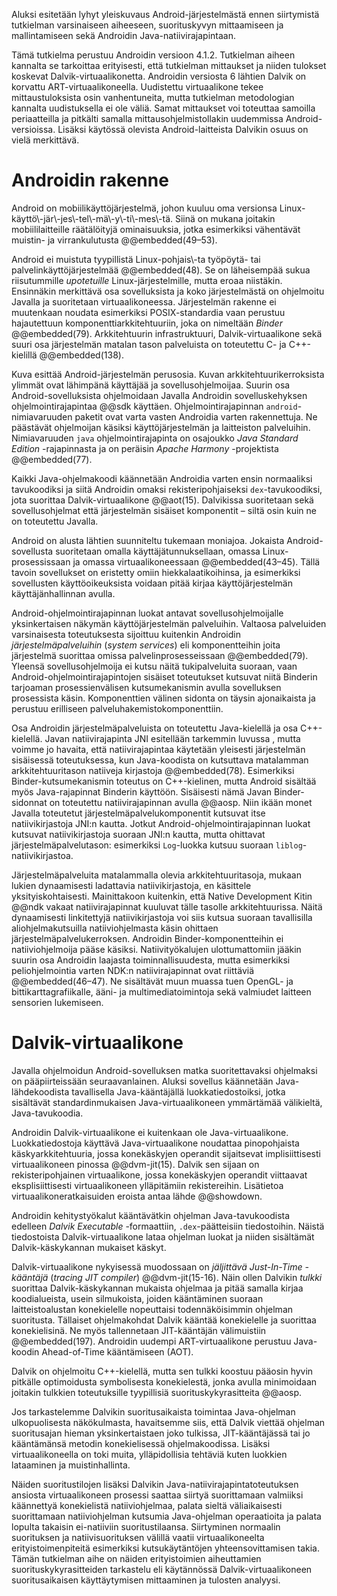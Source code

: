 

Aluksi esitetään  lyhyt yleiskuvaus Android-järjestelmästä ennen
siirtymistä tutkielman varsinaiseen aiheeseen, suorituskyvyn
mittaamiseen ja mallintamiseen sekä Androidin
Java-natiivirajapintaan.

Tämä tutkielma perustuu Androidin versioon 4.1.2. Tutkielman aiheen
kannalta se tarkoittaa erityisesti, että tutkielman mittaukset ja
niiden tulokset koskevat Dalvik-virtuaalikonetta. Androidin versiosta
6 lähtien Dalvik on korvattu ART-virtuaalikoneella. Uudistettu
virtuaalikone tekee mittaustuloksista osin vanhentuneita, mutta
tutkielman metodologian kannalta uudistuksella ei ole väliä. Samat
mittaukset voi toteuttaa samoilla periaatteilla ja pitkälti samalla
mittausohjelmistollakin uudemmissa Android-versioissa.  Lisäksi
käytössä olevista Android-laitteista Dalvikin osuus on vielä
merkittävä.

* Androidin rakenne

Android on mobiilikäyttöjärjestelmä, johon kuuluu oma versionsa
Linux-käyttö\-jär\-jes\-tel\-mä\-y\-ti\-mes\-tä. Siinä on mukana
joitakin mobiililaitteille räätälöityjä ominaisuuksia, jotka
esimerkiksi vähentävät muistin- ja virrankulutusta @@embedded(49--53).

Android ei muistuta tyypillistä Linux-pohjais\-ta työpöytä- tai
palvelinkäyttöjärjestelmää @@embedded(48). Se on läheisempää sukua
riisutummille /upotetuille/ Linux-järjestelmille, mutta eroaa
niistäkin. Ensinnäkin merkittävä osa sovelluksista ja koko
järjestelmästä on ohjelmoitu Javalla ja suoritetaan
virtuaalikoneessa. Järjestelmän rakenne ei muutenkaan noudata
esimerkiksi POSIX-standardia vaan perustuu hajautettuun
komponenttiarkkitehtuuriin, joka on nimeltään /Binder/ @@embedded(79).
Arkkitehtuurin infrastruktuuri, Dalvik-virtuaalikone sekä suuri osa
järjestelmän matalan tason palveluista on toteutettu C- ja
C++-kielillä @@embedded(138).

\todo{Yllä: POSIX ei liity userspacen järjestämiseen <<posix>>}

\begin{figure}[h!]
\centerline{
\includegraphics[scale=1]{figures/android_architecture_complex.pdf}
}\caption{Android-järjestelmän kokonaisarkkitehtuuri \cite[muokattu]{embedded}}\label{fig:Beer}
\end{figure}

# todo tähän kaavio luultavasti embedded androidista
# todo määrittele upotettu
Kuva \ref{fig:Beer} esittää Android-järjestelmän perusosia.  Kuvan
arkkitehtuurikerroksista ylimmät ovat lähimpänä käyttäjää ja
sovellusohjelmoijaa. Suurin osa Android-sovelluksista ohjelmoidaan
Javalla Androidin sovelluskehyksen ohjelmointirajapintaa @@sdk
käyttäen. Ohjelmointirajapinnan ~android~-nimiavaruuden paketit ovat
varta vasten Androidia varten rakennettuja. Ne päästävät ohjelmoijan
käsiksi käyttöjärjestelmän ja laitteiston palveluihin. Nimiavaruuden
~java~ ohjelmointirajapinta on osajoukko /Java Standard Edition/
-rajapinnasta ja on peräisin /Apache Harmony/ -projektista
@@embedded(77).
# todo ei sisällä koko SE:tä (lähde: embedded?)

Kaikki Java-ohjelmakoodi käännetään Androidia varten ensin normaaliksi
tavukoodiksi ja siitä Androidin omaksi rekisteripohjaiseksi
~dex~-tavukoodiksi, jota suorittaa Dalvik-virtuaalikone @@aot(15). Dalvikissa
suoritetaan sekä sovellusohjelmat että järjestelmän sisäiset
komponentit -- siltä osin kuin ne on toteutettu Javalla.

Android on alusta lähtien suunniteltu tukemaan moniajoa. Jokaista
Android-sovellusta suoritetaan omalla käyttäjätunnuksellaan, omassa
Linux-prosessissaan ja omassa virtuaalikoneessaan
@@embedded(43--45). Tällä tavoin sovellukset on eristetty omiin
hiekkalaatikoihinsa, ja esimerkiksi sovellusten käyttöoikeuksista
voidaan pitää kirjaa käyttöjärjestelmän käyttäjänhallinnan avulla.

Android-ohjelmointirajapinnan luokat antavat sovellusohjelmoijalle
yksinkertaisen näkymän käyttöjärjestelmän palveluihin. Valtaosa
palveluiden varsinaisesta toteutuksesta sijoittuu kuitenkin Androidin
/järjestelmäpalveluihin/ (/system services/) eli komponentteihin joita
järjestelmä suorittaa omissa palvelinprosesseissaan
@@embedded(79). Yleensä sovellusohjelmoija ei kutsu näitä
tukipalveluita suoraan, vaan Android-ohjelmointirajapintojen sisäiset
toteutukset kutsuvat niitä Binderin tarjoaman prosessienvälisen
kutsumekanismin avulla sovelluksen prosessista käsin. Komponenttien
välinen sidonta on täysin ajonaikaista ja perustuu erilliseen
palveluhakemistokomponenttiin.
# todo palveluhakemistokomponentti, lähteet & tarkenna:
# osa androidia vai osa binderia?

Osa Androidin järjestelmäpalveluista on toteutettu Java-kielellä ja
osa C++-kielellä. Javan natiivirajapinta JNI esitellään tarkemmin
luvussa \ref{sec-jni}, mutta voimme jo havaita, että natiivirajapintaa käytetään
yleisesti järjestelmän sisäisessä toteutuksessa, kun Java-koodista on
kutsuttava matalamman arkkitehtuuritason natiiveja kirjastoja
@@embedded(78).  Esimerkiksi Binder-kutsumekanismin toteutus on
C++-kielinen, mutta Android sisältää myös Java-rajapinnat Binderin
käyttöön. Sisäisesti nämä Javan Binder-sidonnat on toteutettu
natiivirajapinnan avulla @@aosp. Niin ikään monet Javalla toteutetut
järjestelmäpalvelukomponentit kutsuvat itse natiivikirjastoja JNI:n
kautta. Jotkut Android-ohjelmointirajapinnan luokat kutsuvat
natiivikirjastoja suoraan JNI:n kautta, mutta ohittavat
järjestelmäpalvelutason: esimerkiksi ~Log~-luokka kutsuu suoraan
~liblog~-natiivikirjastoa.
# lähde: binder.pdf (? voiko käyttää)
# todo sisäinen viite

Järjestelmäpalveluita matalammalla olevia arkkitehtuuritasoja, mukaan
lukien dynaamisesti ladattavia natiivikirjastoja, en käsittele
yksityiskohtaisesti. Mainittakoon kuitenkin, että Native Development
Kitin @@ndk vakaat natiivirajapinnat kuuluvat tälle tasolle
arkkitehtuurissa.  Näitä dynaamisesti linkitettyjä natiivikirjastoja
voi siis kutsua suoraan tavallisilla aliohjelmakutsuilla
natiiviohjelmasta käsin ohittaen
järjestelmäpalvelukerroksen. Androidin Binder-komponentteihin ei
natiiviohjelmoija pääse käsiksi. Natiivityökalujen ulottumattomiin
jääkin suurin osa Androidin laajasta toiminnallisuudesta, mutta
esimerkiksi peliohjelmointia varten NDK:n natiivirajapinnat ovat
riittäviä @@embedded(46--47). Ne sisältävät muun muassa tuen OpenGL-
ja bittikarttagrafiikalle, ääni- ja multimediatoimintoja sekä
valmiudet laitteen sensorien lukemiseen.

# todo check C - *ja* C++??
# todo check dynamic linking
# emvbedded system services

# Tiivistetysti voidaan sanoa, että Android on Linux-ytimen päälle
# rakennettu hajautettuihin olioparadigmaa noudattaviin komponentteihin
# perustuva käyttöjärjestelmä. Järjestelmän toiminnoista valtaosa on
# toteutettu järjestelmäpalveluina ja sidottu toisiinsa sekä
# sovelluksiin Binder-kutsumekanismilla. Muut käyttöjärjestelmän osat
# toimivat tukena tälle suurelta osin Java-ympäristöön perustuvalle
# järjestelmälle.

# mainitse ndk:n stable apit??

# Java-writ­ten sys­tem ser­vices, for in­stance, very often use JNI
# to com­mu­ni­cate with match­ing na­tive code that in­ter­faces with
# a given ser­vice's cor­re­spond­ing hard­ware.  lähteestä
# embedded #android

# binder : jokainen jvm omassa prosessissaan!
# system services
# jni
# tsekkaa toimiiko system server omassa yhdessä dalvikissa
# todo mainitse renderscript
* Dalvik-virtuaalikone
\label{sec-dalvik-intro}

Javalla ohjelmoidun Android-sovelluksen matka suoritettavaksi
ohjelmaksi on pääpiirteissään seuraavanlainen. Aluksi sovellus
käännetään Java-lähdekoodista tavallisella Java-kääntäjällä
luokkatiedostoiksi, jotka sisältävät standardinmukaisen
Java-virtuaalikoneen ymmärtämää välikieltä, Java-tavukoodia.

Androidin Dalvik-virtuaalikone ei kuitenkaan ole
Java-virtuaalikone. Luokkatiedostoja käyttävä Java-virtuaalikone
noudattaa pinopohjaista käskyarkkitehtuuria, jossa konekäskyjen
operandit sijaitsevat implisiittisesti virtuaalikoneen pinossa
@@dvm-jit(15). Dalvik sen sijaan on rekisteripohjainen virtuaalikone,
jossa konekäskyjen operandit viittaavat eksplisiittisesti
virtuaalikoneen ylläpitämiin rekistereihin. Lisätietoa
virtuaalikoneratkaisuiden eroista antaa lähde @@showdown.

# todo etsi ne lähteet

Androidin kehitystyökalut kääntävätkin ohjelman Java-tavukoodista
edelleen /Dalvik Executable/ -formaattiin, ~.dex~-päätteisiin
tiedostoihin. Näistä tiedostoista Dalvik-virtuaalikone lataa ohjelman
luokat ja niiden sisältämät Dalvik-käskykannan mukaiset käskyt.
# todo wikipedia sanoo että kaikkia class-tiedostoja ei käännetä?

Dalvik-virtuaalikone nykyisessä muodossaan on /jäljittävä Just-In-Time
-kääntäjä/ (/tracing JIT compiler/) @@dvm-jit(15-16). Näin ollen
Dalvikin /tulkki/ suorittaa Dalvik-käskykannan mukaista ohjelmaa ja
pitää samalla kirjaa koodialueista, usein silmukoista, joiden
kääntäminen suoraan laitteistoalustan konekielelle nopeuttaisi
todennäköisimmin ohjelman suoritusta. Tällaiset ohjelmakohdat Dalvik
kääntää konekielelle ja suorittaa konekielisinä. Ne myös tallennetaan
JIT-kääntäjän välimuistiin @@embedded(197). Androidin uudempi
ART-virtuaalikone perustuu Java-koodin Ahead-of-Time kääntämiseen
(AOT).

\todo{<<ashmem>> onko jit-cache persistoitu -- poistettu nyt}

Dalvik on ohjelmoitu C++-kielellä, mutta sen tulkki koostuu pääosin
hyvin pitkälle optimoidusta symbolisesta konekielestä, jonka avulla
minimoidaan joitakin tulkkien toteutuksille tyypillisiä
suorituskykyrasitteita @@aosp.
# todo lähde google io video?

Jos tarkastelemme Dalvikin suoritusaikaista toimintaa Java-ohjelman
ulkopuolisesta näkökulmasta, havaitsemme siis, että Dalvik viettää
ohjelman suoritusajan hieman yksinkertaistaen joko tulkissa,
JIT-kääntäjässä tai jo kääntämänsä metodin konekielisessä
ohjelmakoodissa. Lisäksi virtuaalikoneella on toki muita,
ylläpidollisia tehtäviä kuten luokkien lataaminen ja muistinhallinta.

Näiden suoritustilojen lisäksi Dalvikin
Java-natiivirajapintatoteutuksen ansiosta virtuaalikoneen prosessi
saattaa siirtyä suorittamaan valmiiksi käännettyä konekielistä
natiiviohjelmaa, palata sieltä väliaikaisesti suorittamaan
natiiviohjelman kutsumia Java-ohjelman operaatioita ja palata lopulta
takaisin ei-natiiviin suoritustilaansa. Siirtyminen normaalin
suorituksen ja natiivisuorituksen välillä vaatii virtuaalikoneelta
erityistoimenpiteitä esimerkiksi kutsukäytäntöjen yhteensovittamisen
takia. Tämän tutkielman aihe on näiden erityistoimien aiheuttamien
suorituskykyrasitteiden tarkastelu eli käytännössä
Dalvik-virtuaalikoneen suoritusaikaisen käyttäytymisen mittaaminen ja
tulosten analyysi.

# todo tuossa yllä ei ole esim optimointia, garbage collectionia, ym.

\todo{<<kappale-art-aot>>} 

* todo :noexport:
** TODO mainitse renderscript ja muut vaihtoehdot jni:lle?
